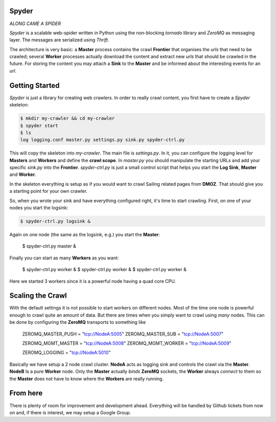 Spyder
======

`ALONG CAME A SPIDER`


*Spyder* is a scalable web-spider written in Python using the non-blocking
*tornado* library and *ZeroMQ* as messaging layer. The messages are serialized
using *Thrift*.

The architecture is very basic: a **Master** process contains the crawl
**Frontier** that organises the *urls* that need to be crawled; several
**Worker** processes actually download the content and extract new *urls* that
should be crawled in the future. For storing the content you may attach a
**Sink** to the **Master** and be informed about the interesting events for an
*url*.


Getting Started
===============

*Spyder* is just a library for creating web crawlers. In order to really crawl
content, you first have to create a *Spyder* skeleton:

.. code-block:: bash

   $ mkdir my-crawler && cd my-crawler
   $ spyder start
   $ ls
   log logging.conf master.py settings.py sink.py spyder-ctrl.py

This will copy the skeleton into `my-crawler`. The main file is `settings.py`.
In it, you can configure the logging level for **Masters** and **Workers** and
define the **crawl scope**. In `master.py` you should manipulate the starting
URLs and add your specific `sink.py` into the **Frontier**. `spyder-ctrl.py` is
just a small control script that helps you start the **Log Sink**, **Master** and
**Worker**.

In the skeleton everything is setup as if you would want to crawl Sailing
related pages from **DMOZ**. That should give you a starting point for your own
crawler.

So, when you wrote your sink and have everything configured right, it's time to
start crawling. First, on one of your nodes you start the logsink:

.. code-block:: bash

   $ spyder-ctrl.py logsink &

Again on one node (the same as the logsink, e.g.) you start the **Master**:

    $ spyder-ctrl.py master &

Finally you can start as many **Workers** as you want:

    $ spyder-ctrl.py worker &
    $ spyder-ctrl.py worker &
    $ spyder-ctrl.py worker &

Here we started 3 workers since it is a powerful node having a quad core CPU.


Scaling the Crawl
=================

With the default settings it is not possible to start workers on different
nodes. Most of the time one node is powerful enough to crawl quite an amount of
data. But there are times when you simply want to crawl using *many* nodes. This
can be done by configuring the **ZeroMQ** transports to something like

   
    ZEROMQ_MASTER_PUSH = "tcp://NodeA:5005"
    ZEROMQ_MASTER_SUB = "tcp://NodeA:5007"

    ZEROMQ_MGMT_MASTER = "tcp://NodeA:5008"
    ZEROMQ_MGMT_WORKER = "tcp://NodeA:5009"

    ZEROMQ_LOGGING = "tcp://NodeA:5010"

Basically we have setup a 2 node crawl cluster. **NodeA** acts as logging sink
and controls the crawl via the **Master**. **NodeB** Is a pure **Worker** node.
Only the **Master** actually *binds* **ZeroMQ** sockets, the **Worker** always
*connect* to them so the **Master** does not have to know where the
**Workers** are really running.


From here
=========

There is plenty of room for improvement and development ahead. Everything will
be handled by Github tickets from now on and, if there is interest, we may setup
a Google Group.

